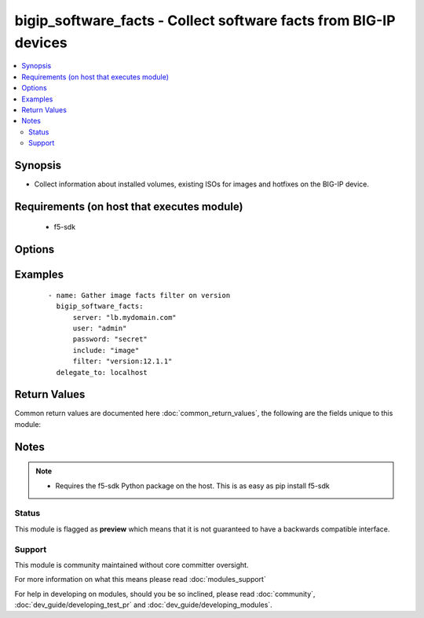 .. _bigip_software_facts:


bigip_software_facts - Collect software facts from BIG-IP devices
+++++++++++++++++++++++++++++++++++++++++++++++++++++++++++++++++

.. versionadded:: 2.5


.. contents::
   :local:
   :depth: 2


Synopsis
--------

* Collect information about installed volumes, existing ISOs for images and hotfixes on the BIG-IP device.


Requirements (on host that executes module)
-------------------------------------------

  * f5-sdk


Options
-------

.. raw:: html

    <table border=1 cellpadding=4>
    <tr>
    <th class="head">parameter</th>
    <th class="head">required</th>
    <th class="head">default</th>
    <th class="head">choices</th>
    <th class="head">comments</th>
    </tr>
                <tr><td>filter<br/><div style="font-size: small;"></div></td>
    <td>no</td>
    <td></td>
        <td></td>
        <td><div>Filter responses based on the attribute and value provided. Valid filters are required to be in <code>key:value</code> format, with keys being one of the following; name, build, version, status, active.</div>        </td></tr>
                <tr><td>include<br/><div style="font-size: small;"></div></td>
    <td>no</td>
    <td>[u'all']</td>
        <td><ul><li>all</li><li>image</li><li>hotfix</li><li>volume</li></ul></td>
        <td><div>Type of information to collect.</div>        </td></tr>
                <tr><td>password<br/><div style="font-size: small;"></div></td>
    <td>yes</td>
    <td></td>
        <td></td>
        <td><div>The password for the user account used to connect to the BIG-IP. This option can be omitted if the environment variable <code>F5_PASSWORD</code> is set.</div>        </td></tr>
                <tr><td>server<br/><div style="font-size: small;"></div></td>
    <td>yes</td>
    <td></td>
        <td></td>
        <td><div>The BIG-IP host. This option can be omitted if the environment variable <code>F5_SERVER</code> is set.</div>        </td></tr>
                <tr><td>server_port<br/><div style="font-size: small;"> (added in 2.2)</div></td>
    <td>no</td>
    <td>443</td>
        <td></td>
        <td><div>The BIG-IP server port. This option can be omitted if the environment variable <code>F5_SERVER_PORT</code> is set.</div>        </td></tr>
                <tr><td>user<br/><div style="font-size: small;"></div></td>
    <td>yes</td>
    <td></td>
        <td></td>
        <td><div>The username to connect to the BIG-IP with. This user must have administrative privileges on the device. This option can be omitted if the environment variable <code>F5_USER</code> is set.</div>        </td></tr>
                <tr><td>validate_certs<br/><div style="font-size: small;"> (added in 2.0)</div></td>
    <td>no</td>
    <td>True</td>
        <td><ul><li>True</li><li>False</li></ul></td>
        <td><div>If <code>no</code>, SSL certificates will not be validated. This should only be used on personally controlled sites using self-signed certificates. This option can be omitted if the environment variable <code>F5_VALIDATE_CERTS</code> is set.</div>        </td></tr>
        </table>
    </br>



Examples
--------

 ::

    
    - name: Gather image facts filter on version
      bigip_software_facts:
          server: "lb.mydomain.com"
          user: "admin"
          password: "secret"
          include: "image"
          filter: "version:12.1.1"
      delegate_to: localhost

Return Values
-------------

Common return values are documented here :doc:`common_return_values`, the following are the fields unique to this module:

.. raw:: html

    <table border=1 cellpadding=4>
    <tr>
    <th class="head">name</th>
    <th class="head">description</th>
    <th class="head">returned</th>
    <th class="head">type</th>
    <th class="head">sample</th>
    </tr>

        <tr>
        <td> images </td>
        <td> List of base image ISOs that are present on the unit. </td>
        <td align=center> changed </td>
        <td align=center> list of dict </td>
        <td align=center> {'images': [{'product': 'BIG-IP,', 'version': '12.1.1', 'name': 'BIGIP-12.1.1.0.0.184.iso,', 'lastModified': 'Sun Oct  2 20:50:04 2016,', 'fileSize': '1997 MB,', 'build': '0.0.184'}]} </td>
    </tr>
            <tr>
        <td> hotfixes </td>
        <td> List of hotfix ISOs that are present on the unit. </td>
        <td align=center> changed </td>
        <td align=center> list of dict </td>
        <td align=center> {'hotfixes': [{'product': 'BIG-IP,', 'version': '12.1.1', 'name': '12.1.1-hf2.iso,', 'lastModified': 'Sun Oct  2 20:50:04 2016,', 'fileSize': '1997 MB,', 'build': '2.0.204'}]} </td>
    </tr>
            <tr>
        <td> volumes </td>
        <td> List the volumes present on device. </td>
        <td align=center> changed </td>
        <td align=center> list of dict </td>
        <td align=center> {'volumes': [{'status': 'complete,', 'product': 'BIG-IP,', 'version': '12.1.1', 'name': 'HD1.2,', 'basebuild': '0.0.184,', 'build': '0.0.184,'}]} </td>
    </tr>
        
    </table>
    </br></br>

Notes
-----

.. note::
    - Requires the f5-sdk Python package on the host. This is as easy as pip install f5-sdk



Status
~~~~~~

This module is flagged as **preview** which means that it is not guaranteed to have a backwards compatible interface.


Support
~~~~~~~

This module is community maintained without core committer oversight.

For more information on what this means please read :doc:`modules_support`


For help in developing on modules, should you be so inclined, please read :doc:`community`, :doc:`dev_guide/developing_test_pr` and :doc:`dev_guide/developing_modules`.